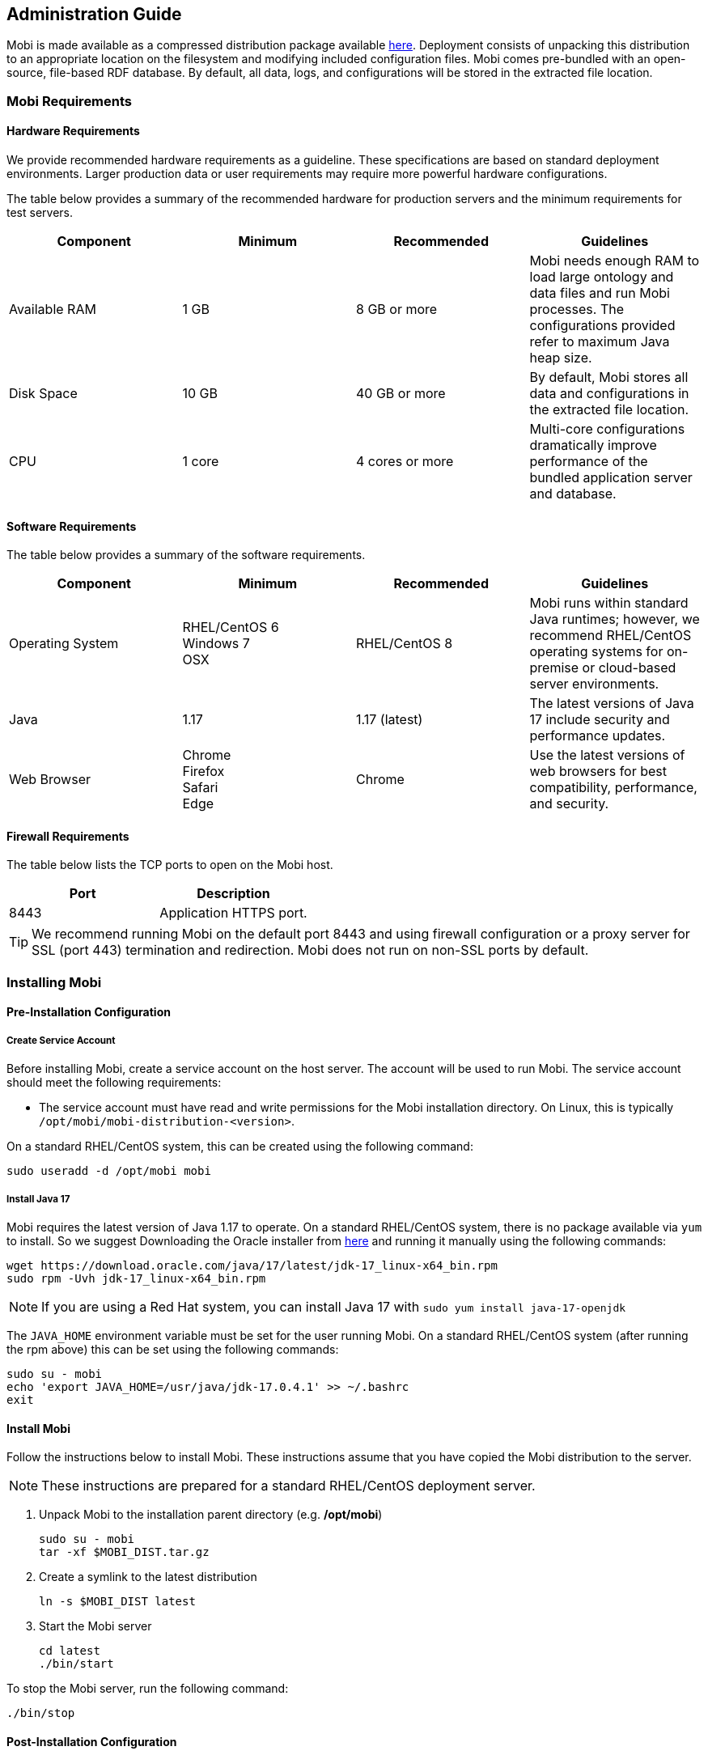 [[administration-guide]]
== Administration Guide
Mobi is made available as a compressed distribution package available
https://mobi.inovexcorp.com/features/#download[here]. Deployment
consists of unpacking this distribution to an appropriate location on
the filesystem and modifying included configuration files. Mobi comes
pre-bundled with an open-source, file-based RDF database. By default,
all data, logs, and configurations will be stored in the extracted file
location.

=== Mobi Requirements

==== Hardware Requirements

We provide recommended hardware requirements as a guideline. These
specifications are based on standard deployment environments. Larger
production data or user requirements may require more powerful hardware
configurations.

The table below provides a summary of the recommended hardware for
production servers and the minimum requirements for test servers.

[cols=",,,",options="header",]
|===
|*Component* |*Minimum* |*Recommended* |*Guidelines*
|Available RAM |1 GB |8 GB or more |Mobi needs enough RAM to load large
ontology and data files and run Mobi processes. The configurations
provided refer to maximum Java heap size.

|Disk Space |10 GB |40 GB or more |By default, Mobi stores all data and
configurations in the extracted file location.

|CPU |1 core |4 cores or more |Multi-core configurations dramatically
improve performance of the bundled application server and database.
|===

==== Software Requirements

The table below provides a summary of the software requirements.

[width="100%",cols="25%,25%,25%,25%",options="header",]
|===
|*Component* |*Minimum* |*Recommended* |*Guidelines*
|Operating System |RHEL/CentOS 6 +
Windows 7 +
OSX |RHEL/CentOS 8 |Mobi runs within standard Java runtimes; however, we
recommend RHEL/CentOS operating systems for on-premise or cloud-based
server environments.

|Java |1.17 |1.17 (latest) |The latest versions of Java 17 include security
and performance updates.

|Web Browser |Chrome +
Firefox +
Safari +
Edge |Chrome |Use the latest versions of web browsers for best
compatibility, performance, and security.
|===

==== Firewall Requirements

The table below lists the TCP ports to open on the Mobi host.

[cols=",",options="header",]
|===
|*Port* |*Description*
|8443 |Application HTTPS port.
|===

TIP: We recommend running Mobi on the default port 8443 and using firewall
configuration or a proxy server for SSL (port 443) termination and
redirection. Mobi does not run on non-SSL ports by default.

=== Installing Mobi

==== Pre-Installation Configuration

===== Create Service Account

Before installing Mobi, create a service account on the host server. The
account will be used to run Mobi. The service account should meet the
following requirements:

* The service account must have read and write permissions for the Mobi
installation directory. On Linux, this is typically
`/opt/mobi/mobi-distribution-<version>`.

On a standard RHEL/CentOS system, this can be created using the
following command:

[source,bash]
----
sudo useradd -d /opt/mobi mobi
----

===== Install Java 17

Mobi requires the latest version of Java 1.17 to operate. On a standard RHEL/CentOS system, there is no package available via `yum` to install. So we suggest Downloading the Oracle installer from https://www.oracle.com/java/technologies/downloads/#java17[here] and running it manually using the following commands:

[source,bash]
----
wget https://download.oracle.com/java/17/latest/jdk-17_linux-x64_bin.rpm 
sudo rpm -Uvh jdk-17_linux-x64_bin.rpm 
----

NOTE: If you are using a Red Hat system, you can install Java 17 with `sudo yum install java-17-openjdk`

The `JAVA_HOME` environment variable must be set for the user running Mobi. On a standard RHEL/CentOS system (after running the rpm above) this can be set using the following commands:

[source,bash]
----
sudo su - mobi
echo 'export JAVA_HOME=/usr/java/jdk-17.0.4.1' >> ~/.bashrc
exit
----

==== Install Mobi

Follow the instructions below to install Mobi. These instructions assume
that you have copied the Mobi distribution to the server.

NOTE: These instructions are prepared for a standard RHEL/CentOS deployment
server.

. Unpack Mobi to the installation parent directory (e.g. */opt/mobi*)
+
[source,bash]
----
sudo su - mobi
tar -xf $MOBI_DIST.tar.gz
----

. Create a symlink to the latest distribution
+
[source,bash]
----
ln -s $MOBI_DIST latest
----

. Start the Mobi server
+
[source,bash]
----
cd latest
./bin/start
----

To stop the Mobi server, run the following command:

[source,bash]
----
./bin/stop
----

==== Post-Installation Configuration

===== Change the Default Java Heap Size

Set the max heap size in `$MOBI_DIST/bin/setenv` (e.g.
`JAVA_MAX_MEM=4G`). In version 1.21, to include the `JAVA_MAX_MEM` and `JAVA_MIN_MEM` variables in the Mobi startup, add the following line beneath them in the `setenv` file. 

NOTE: All versions from 1.22 onwards have this line already added.

[source,bash]
----
export JAVA_OPTS="-Xms${JAVA_MIN_MEM} -Xmx${JAVA_MAX_MEM}"
----

===== Change the Default Web Port

Change the default SSL port in `$MOBI_DIST/etc/org.ops4j.pax.web.cfg`

[source,bash]
----
org.osgi.service.http.port.secure = <SSL_APPLICATION_PORT>
----

TIP: We recommend running Mobi on the default port 8443 and using firewall
configuration or a proxy server for SSL (port 443) termination and
redirection. Mobi does not run on non-SSL ports by default.

===== Configure Custom SSL Certificates

Mobi comes bundled with default self-signed SSL certificates stored in a
https://www.sslshopper.com/article-most-common-java-keytool-keystore-commands.html[Java
Keystore] file in `etc/keystore`. To provide your own SSL certificates,
simply replace the default keystore file with your own:

[source,bash]
----
cp mycerts.jks $MOBI_DIST/etc/keystore
----

If there is a keystore password, it can be configured in the
`$MOBI_DIST/etc/org.ops4j.pax.web.cfg` file using the following
configuration properties:

[cols=",",options="header",]
|===
|*Configuration Property* |*Description*
|*org.ops4j.pax.web.ssl.keystore.password* |The password used for keystore
integrity check

|*org.ops4j.pax.web.ssl.key.password* |The password used for keystore
|===

===== Installing Mobi as a Service

We recommend that you configure Mobi as a Linux service for starting
Mobi automatically as the service user. Follow the instructions below to
implement the service on a standard RHEL/CentOS environment.

NOTE: The below steps should be run as the root user.

WARNING: Be sure to correctly configure the file locations and user.

. Create a file called *mobi.service* in the `/usr/lib/systemd/system`
directory. For example:
+
[source,bash]
----
[Unit]
Description=Mobi Service.
After=network.target
StartLimitIntervalSec=30
 
[Service]
Type=forking
PIDFile=/install_path/latest/karaf.pid
User=mobi
ExecStart=/install_path/latest/bin/start
ExecStop=/install_path/latest/bin/stop
ExecReload=/install_path/latest/bin/stop; /install_path/latest/bin/start
Restart=always
 
[Install]
WantedBy=default.target
----
. Save and close the file, and then run the following commands to start
and enable the new service:
+
[source,bash]
----
systemctl start mobi
systemctl enable mobi
----

Once the service is enabled, Mobi should be running. The Mobi process
will start and stop automatically with the server. Any time you start
and stop Mobi manually, run the following systemctl commands:
`sudo systemctl stop mobi` and `sudo systemctl start mobi`.

===== Configure Default Authentication Token (JWT) Duration

To configure the web authentication token duration, you
must create a file called `com.mobi.jaas.SimpleTokenManager.cfg` with
the property detailed below and put it in the `etc/` directory of your
Mobi installation before starting the application, otherwise the token
duration will use the default of 24 hours.

NOTE: In Enterprise deployments, this is only applied to non-SSO based authentication.

[cols=",,,",options="header",]
|===
|*Property Name* |*Description* |*Required* |*Default*
|tokenDurationMins |Token Duration time in minutes | |1440
|===

An example file would look like this.

[source,bash]
----
### 1 day token duration
tokenDurationMins = 1440
----

NOTE: .p12 and .jks files should both be supported

===== LDAP Configuration (ENTERPRISE)

In Enterprise deployments only, Mobi can be configured so that users can log into the application with the Users/Groups defined
in your organization's directory, you must create a file called
`com.mobi.enterprise.ldap.impl.engine.LDAPEngine.cfg` with the following
properties and put it in the `$MOBI_DIST/etc/` directory before starting
the application. If a property is not required, you can delete the line
from the config file. The list of possible fields for the config file
are shown in the table below.

[cols=",,,",options="header",]
|===
|*Property Name* |*Description* |*Required* |*Default*
|repository.target |Should always be (id=system)
|Yes |

|ldap.server |The hostname of the ldap server (ex: localhost)
|Yes |

|ldap.port |The port of the LDAP server (ex: `10389`)
|Yes |

|ldap.timeout |The number of seconds it will keep trying to reach the
LDAP server before it gives up (ex: `30`)
|Yes |30

|ldap.ssl |Whether to connect to the LDAP engine with SSL (ex: false) |
|false

|ldap.disable-auth |Whether direct authentication to the LDAP engine is
disabled (ex: `false`) | |false

|ldap.expiry |The number of milliseconds before a LDAPUser should be
retrieved (ex: `3600000`) | |3600000

|ldap.admin.dn |The admin DN on your LDAP server (ex:
`uid=admin,ou=system`) | |

|ldap.admin.password |The admin password on your LDAP server (ex:
`secret`) | |

|ldap.users.base |The base DN at which to start looking for users on the
LDAP server (`ex: ou=people,dc=example,dc=com`)
|Yes |

|ldap.users.filter |An optional LDAP filter for retrieved users. (ex:
`(businessCategory=Managers)` ) | |

|ldap.users.id |The field name on users that the Mobi
application will use as the username to log in (ex: `uid`)
|Yes |

|ldap.users.firstName |The field name on users whose value is the first
name of the user (ex: `givenName`) | |

|ldap.users.lastName |The field name on users whose value is the last
name of the user (ex: `sn`) | |

|ldap.users.email |The field name on users whose value is the email
address of the user (ex: `mail`) | |

|ldap.users.membership |The field name on users whose values are the
groups they are a part of (ex: `memberOf`)
|Yes |

|ldap.users.membership.search |The format of the user membership field.
Should be set to the field name on groups that the values of the user
membership field uses. If this is not set, assume the values are full
group DNs. (ex: `cn`) | |

|ldap.groups.base |The base DN at which to start looking for groups on
the LDAP server (ex: `ou=groups,dc=example,dc=com`)
|Yes |

|ldap.groups.filter |An optional LDAP filter for retrieved groups (ex:
`(businessCategory=Managers)` ) | |

|ldap.groups.id |The field name for groups' ids (ex: `dn`)
|Yes |

|ldap.groups.name |The field name for groups' names/titles (ex: `title`)
| |

|ldap.groups.description |The field name on groups whose value is the
description of the group (ex: `description`) | |

|ldap.groups.membership |The field name on groups whose values are the
users that are a part of the group (ex: `member`)
|Yes |

|ldap.groups.membership.search |The format of the group membership
field. Should be set to the field name on users that the values of the
group membership field uses. If this is not set, assume the values are
full user DNs. (ex: `uid`) | |
|===

An example file would look like this.

[source,bash]
----
repository.target = (id=system)
ldap.server = localhost
ldap.port = 10389
ldap.timeout = 30
ldap.admin.dn = uid=admin,ou=system
ldap.admin.password = secret
ldap.users.base = ou=people,dc=example,dc=com
ldap.users.filter = (businessCategory=Superhero)
ldap.users.id = uid
ldap.users.firstName = givenName
ldap.users.lastName = sn
ldap.users.membership = memberOf
ldap.groups.base = ou=groups,dc=example,dc=com
ldap.groups.id = cn
ldap.groups.name = cn
ldap.groups.description = description
ldap.groups.membership = member
----

===== SSO Configuration (ENTERPRISE)

In Enterprise deployments only, Mobi can be configured to integrate with an SSO provider for authentication. LDAP can be configured alongside the SSO provider to retrieve additional user details, but it is not required. If configured, it is recommended to disable direct authentication against the LDAP directory by adding `ldap.disable-auth = false` to the `com.mobi.enterprise.ldap.impl.engine.LDAPEngine.cfg` file. Mobi supports SAML, OAuth 2.0, and OpenID SSO providers.

====== SAML Configuration

In order to configure Mobi to use SAML, you will need to create a file
called `com.mobi.enterprise.auth.saml.api.SAMLConfigProvider.cfg` to the
`$MOBI_DIST/etc/` directory. The must have the following fields.

NOTE: `${karaf.etc}` is a reference to the `$MOBI_DIST/etc/` directory that the
application will understand and replace

NOTE: In order for the `certFile` to ba valid format, it must contain the appropriate `-----BEGIN CERTIFICATE-----` header and `-----END CERTIFICATE-----` footer

[cols=",,",options="header",]
|===
|*Property Name* |*Description* |*Required*
|title 
|The title for the SSO provider. This title will be used in the UI for triggering the SSO authentication in the format of “Login with _title”_ 
|Yes

|entityId 
|The SP EntityId. The SSO provider must be configured to expect requests with this SP EntityId
|Yes

|certFile 
|The file path to a file containing the X509 certificate for verifying the signature of SAML responses. Best practice is to put the file in the `$MOBI_DIST/etc/` directory and make this value `${karaf.etc}/<INSERT-FILE-NAME>`
|Yes

|keyFile 
|The optional file path to a file containing the PKCS8 key for verifying the signature of SAML responses. Best practice is to put the
file in the `$MOBI_DIST/etc/` directory and make this value `${karaf.etc}/<INSERT-FILE-NAME>` 
|

|ssoUrl 
|The URL for the SingleSignOnService from the IdP. This is where Mobi will redirect to.
|Yes

|idAttribute 
|The name of the `Attribute` in the SAML response where the username can be found. Defaults to using the `<UserId>`. 
|

|ssoBinding 
|The full URN of the binding to be used for the SAML Requests. Defaults to `urn:oasis:names:tc:SAML:2.0:bindings:HTTP-Redirect` 
|

|standalone 
|Whether the SAML configuration should be considered by itself or with a LDAP backend as well. Defaults to `false`. If `true`, the properties below are applied.
|

|firstNameAttribute
|An optional property to specify the name of the attribute in the SAML responses that contains the first name of the authenticated user. Only applicable if `standalone`.
|

|lastNameAttribute
|An optional property to specify the name of the attribute in the SAML responses that contains the last name of the authenticated user. Only applicable if `standalone`.
|

|emailAttribute
|An optional property to specify the name of the attribute in the SAML responses that contains the email of the authenticated user. Only applicable if `standalone`.
|

|groupAttribute
|An optional property to specify the name of the attribute in the SAML responses that contains the groups that the authenticated user is a part of. The values of this attribute will be used as the Group's title in Mobi. Only applicable if `standalone`.
|
|===

An example file with an LDAP backend would look like this.

[source,bash]
----
title=Samling
entityId=https://localhost:8443/mobi/#/login
certFile=${karaf.etc}/samling.cert
keyFile=${karaf.etc}/samling_pkcs8.key
ssoUrl=https://capriza.github.io/samling/samling.html
idAttribute=ShortName
ssoBinding=urn:oasis:names:tc:SAML:2.0:bindings:HTTP-POST
----

An example `standalone` configuration would look like this.

[source,bash]
----
title=Samling
entityId=https://localhost:8443/mobi/#/login
certFile=${karaf.etc}/samling.cert
keyFile=${karaf.etc}/samling_pkcs8.key
ssoUrl=https://capriza.github.io/samling/samling.html
idAttribute=ShortName
ssoBinding=urn:oasis:names:tc:SAML:2.0:bindings:HTTP-POST
standalone=true
firstNameAttribute=FirstName
lastNameAttribute=LastName
emailAttribute=MBox
groupAttribute=Groups
----

====== Default SAML Token Duration

In order to configure the token duration for SAML logins, you must
create a file called `com.mobi.enterprise.auth.rest.SAMLRest.cfg` with
the following properties and put it in the `$MOBI_DIST/etc/` directory
before starting the application, otherwise the token duration will use
the default of one day. There is only one possible field for the config
file as shown in the table below that is configurable and not required
to set the token duration value.

[cols=",,,",options="header",]
|===
|*Property Name* |*Description* |*Required* |*Default*
|tokenDurationMins |Token Duration time in minutes | |1440
|===

An example file would look like this.

[source,bash]
----
### 1 day token duration
tokenDurationMins = 1440
----

====== OAuth/OpenID Configuration

In order to configure Mobi to use OAuth or OpenID, you will need to create two files in the `$MOBI_DIST/etc` directory: `com.mobi.enterprise.auth.oauth.api.OAuthConfigProvider.cfg` and `com.mobi.enterprise.auth.oauth.impl.token.OAuthTokenLoginModuleProvider.cfg`. The latter must be an empty file. The former can be used to configure a generic OAuth 2.0 Provider or an OpenID Provider. For either, the file must have the following fields.

[cols=",,",options="header",]
|===
|*Property Name* |*Description* |*Required*
|title 
|The title for the SSO provider. This title will be used in the UI for triggering the SSO authentication in the format of “Login with _title”_ 
|Yes

|clientId 
|The ID for the Mobi installation. The OAuth/OpenID provider must be configured to expect requests with this clientId
|Yes

|scope 
|The OAuth scopes to include in the authentication request 
|Yes

|clientSecret 
|The optional client secret to use in requests to the OAuth/OpenID provider.
|

|userIdentifierClaim 
|An optional property to specify which claim in the returned JWT contains the user's username. These values must match what is configured for the LDAP users id. Defaults to using the `sub` of the JWT
|

|standalone 
|Whether the OAuth/OpenID configuration should be considered by itself or with a LDAP backend as well. Defaults to `false`. If `true`, the property below is applied.
|

|groupClaim 
|An optional property to specify which claim in the returned JWT contains the groups the user is a part of. The values of this attribute will be used as the Group's title in Mobi. Only applicable if `standalone`.
|
|===

For OAuth 2.0, the file must also contain these fields.

[cols=",,",options="header",]
|===
|*Property Name* |*Description* |*Required*
|grantType 
|The OAuth 2.0 grant type to use for authentication. Mobi currently supports the CODE and IMPLICIT flows.
|Yes

|redirectUrl 
|The URL for the OAuth/OpenID provider. This is where Mobi will redirect to.
|Yes

|tokenUrl 
|The URL to hit to retrieve the token in the CODE flow.
|

|keyFile 
|The file path to a file containing the PKCS8 key for verifying the signature of JWT tokens. Best practice is to put the file in the `$MOBI_DIST/etc/` directory and make this value `${karaf.etc}/<INSERT-FILE-NAME>`
|Yes
|===

An example file would look like this.

[source,bash]
----
title=Mock OAuth
clientId=mobi
scope=read,openid
grantType=CODE
redirectUrl=http://localhost:8080/authorize
tokenUrl=http://localhost:8080/token
keyFile=${karaf.etc}/NTs4oGbx1A-cROpjgUKdKtzTEkHUhhSwQ7xdhN6FdlQ_pub.pem
----

For OpenID, the file must also contain these fields.

[cols=",,",options="header",]
|===
|*Property Name* |*Description* |*Required*
|openidConfigHostname 
|The hostname of the OpenID provider. The standard `/.well-known/openid-configuration` path will be appended to this value.
|Yes
|===

An example file would look like this.

[source,bash]
----
title=Mock OAuth
clientId=mobi
scope=read,openid
openidConfigHostname=http://localhost:8080
----

====== Azure AD OpenID Setup

If you want to configure OpenID integration with Azure AD, there are a few extra steps that need to be taken due to the unique structure of the returned JWTs.

The complementary LDAP configuration for an Azure AD OpenID provider must set the `userPrincipalName` as the `ldap.users.id` property in the `com.mobi.enterprise.ldap.impl.engine.LDAPEngine.cfg` as the Azure AD JWTs do not contain the typical `samAccountName` values.

In addition, v2.0 of Azure AD adds an additional field to the header of the JWT after signing it, thus making the signature incapable of being verified by the algorithms returned from the JWKS endpoint. In order to stop Azure AD from adding this additional field, you can add a new custom scope to the App registration. The steps to do this are described in this article (https://medium.com/@abhinavsonkar/making-azure-ad-oidc-compliant-5734b70c43ff) under “Problem 1”.

===== Password Encryption Configuration

Mobi provides a way to automatically encrypt plaintext passwords stored
within service configurations on startup and subsequent updates. The setup
for this is very short. All you have to do is ensure that a file called
`com.mobi.security.api.EncryptionService.cfg` exists in the `$MOBI_DIST/etc`
directory and contains the following fields:
[source,bash]
----
enabled=true
password=ENTER_A_UNIQUE_PASSWORD_HERE 
----
NOTE: This password is not the password you want to encrypt, rather it is a unique master
password used for encrypt and decrypt operations.

This encryption config is present and enabled by default, meaning your passwords will be automatically encrypted.
An alternate way of providing an encryption master password is via environment variable.
To configure the use of an environment variable, use the following fields:
[source,bash]
----
enabled=true
variable=MY_CHOSEN_ENVIRONMENT_VARIABLE
----
If you use an environment variable, make sure before you start Mobi that you have stored a
unique password as the value for that environment variable.

WARNING: If there is a default password in the Encryption Config (i.e. `CHANGEME`) make sure
you change it to a unique password before starting Mobi, otherwise your passwords will be easy
to decrypt.

Once the encryption config is added, start Mobi and if a Mobi service configuration includes
a plaintext password, it will encrypt the value and update the configuration file. To
change an encrypted value, simply replace it with the new plaintext value in the
configuration file and after a few seconds it will be automatically re-encrypted and the
file will be updated.

====== Services that use Encryption

[cols=",,",options="header",]
|===
|*Service* |*Config File* |*Field that gets encrypted*
|Email | com.mobi.email.api.EmailService.cfg
|emailPassword
|===

To update the encryption master password, change the password field in the `com.mobi.security.api.EncryptionService.cfg` file while Mobi is running. After a few seconds have passed, all passwords will be automatically re-encrypted using the new master password.

NOTE: If the master password is changed while Mobi is not running, all previously encrypted passwords must be re-entered in plain text for the encryption service to re-encrypt.